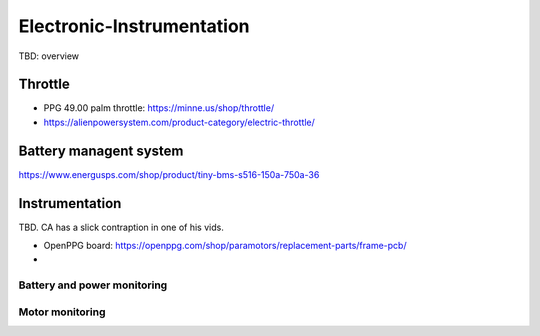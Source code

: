 ************************************************
Electronic-Instrumentation
************************************************

.. image:: images/uc1.gif

TBD: overview


Throttle
==============

* PPG 49.00 palm throttle: https://minne.us/shop/throttle/
* https://alienpowersystem.com/product-category/electric-throttle/

Battery managent system
=================================

https://www.energusps.com/shop/product/tiny-bms-s516-150a-750a-36

.. image:: images/bms1.png


Instrumentation
======================


TBD. CA has a slick contraption in one of his vids. 

.. image:: images/cainstrument.png

* OpenPPG board: https://openppg.com/shop/paramotors/replacement-parts/frame-pcb/
* 


Battery and power monitoring
----------------------------------

Motor monitoring
-----------------------------






